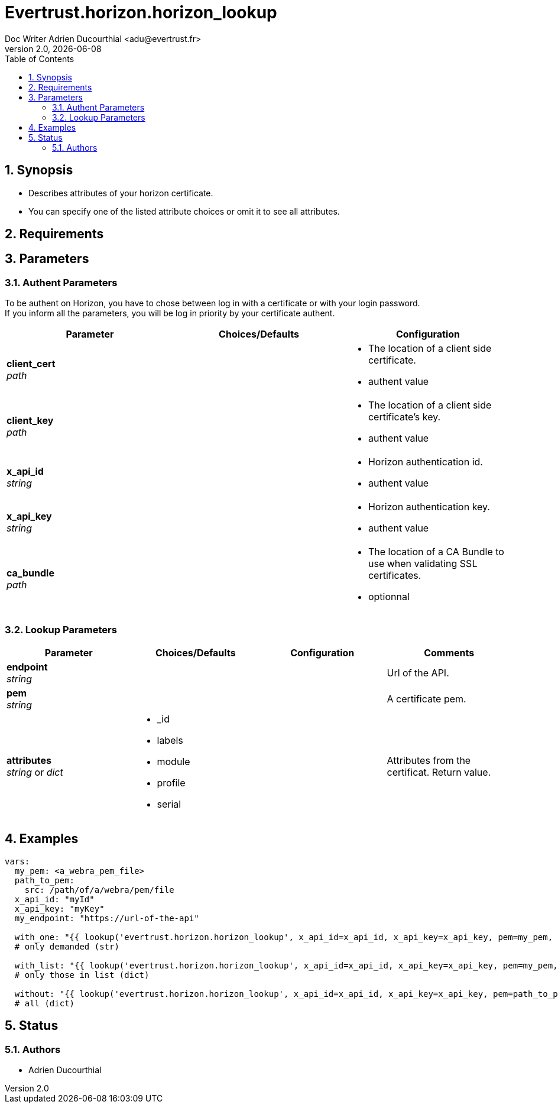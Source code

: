 = Evertrust.horizon.horizon_lookup
Doc Writer Adrien Ducourthial <adu@evertrust.fr>
v2.0, {docdate}
:version: 2.0
:imagesdir: ./images
:title-page:
:numbered:
:toc:

== Synopsis
- Describes attributes of your horizon certificate.
- You can specify one of the listed attribute choices or omit it to see all attributes.

== Requirements

== Parameters
=== Authent Parameters

To be authent on Horizon, you have to chose between log in with a certificate or with your login password. +
If you inform all the parameters, you will be log in priority by your certificate authent.

|===
| Parameter | Choices/Defaults | Configuration

| *client_cert* +
_path_
|
a| * The location of a client side certificate.
* authent value

| *client_key* +
_path_
|
a| * The location of a client side certificate's key.
* authent value

| *x_api_id* +
_string_
| 
a| * Horizon authentication id.
* authent value

| *x_api_key* +
_string_
|
a| * Horizon authentication key.
* authent value

| *ca_bundle* +
_path_
|
a| * The location of a CA Bundle to use when validating SSL certificates.
* optionnal
|===

=== Lookup Parameters

|===
| Parameter | Choices/Defaults | Configuration | Comments

| *endpoint* +
  _string_
|
|
| Url of the API.

| *pem* +
  _string_
| 
| 
| A certificate pem.

| *attributes* +
  _string_ or _dict_
a| * _id
* labels
* module
* profile
* serial
| 
| Attributes from the certificat. 
Return value.

|===

== Examples

``` yaml
vars:
  my_pem: <a_webra_pem_file>
  path_to_pem: 
    src: /path/of/a/webra/pem/file
  x_api_id: "myId"
  x_api_key: "myKey"
  my_endpoint: "https://url-of-the-api"

  with_one: "{{ lookup('evertrust.horizon.horizon_lookup', x_api_id=x_api_id, x_api_key=x_api_key, pem=my_pem, attributes='module', endpoint=my_endpoint) }}"
  # only demanded (str)

  with_list: "{{ lookup('evertrust.horizon.horizon_lookup', x_api_id=x_api_id, x_api_key=x_api_key, pem=my_pem, attributes=['module', '_id'], endpoint=my_endpoint) }}"
  # only those in list (dict)

  without: "{{ lookup('evertrust.horizon.horizon_lookup', x_api_id=x_api_id, x_api_key=x_api_key, pem=path_to_pem, endpoint=my_endpoint) }}"
  # all (dict)
```

== Status
=== Authors
- Adrien Ducourthial
